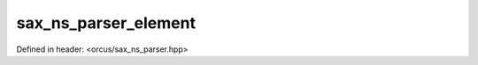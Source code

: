 sax_ns_parser_element
=====================

Defined in header: <orcus/sax_ns_parser.hpp>

.. doxygenstruct:: orcus::sax_ns_parser_element
   :members: